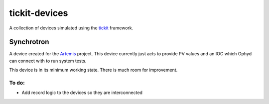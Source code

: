 tickit-devices
===============

|coverage| |license|

A collection of devices simulated using the `tickit <https://github.com/dls-controls/tickit>`_ framework.


Synchrotron
------------
A device created for the `Artemis <https://github.com/DiamondLightSource/python-artemis>`_ project. This device currently just acts to provide
PV values and an IOC which Ophyd can connect with to run system tests.

This device is in its minimum working state. There is much room for improvement.

To do:
+++++++
- Add record logic to the devices so they are interconnected



.. |coverage| image:: https://codecov.io/gh/dls-controls/tickit/branch/master/graph/badge.svg
    :target: https://codecov.io/gh/dls-controls/tickit
    :alt: Test Coverage

.. |license| image:: https://img.shields.io/badge/License-Apache%202.0-blue.svg
    :target: https://opensource.org/licenses/Apache-2.0
    :alt: Apache License
